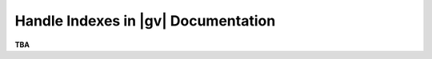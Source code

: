 ####################################
Handle Indexes in |gv| Documentation
####################################

**TBA**
